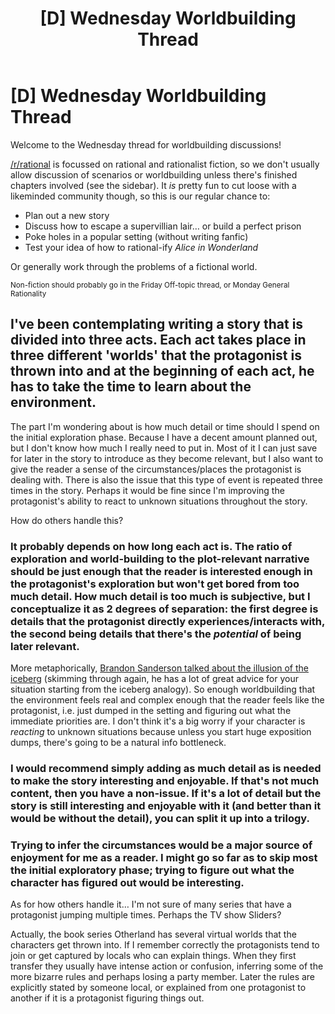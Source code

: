 #+TITLE: [D] Wednesday Worldbuilding Thread

* [D] Wednesday Worldbuilding Thread
:PROPERTIES:
:Author: AutoModerator
:Score: 6
:DateUnix: 1534950424.0
:DateShort: 2018-Aug-22
:END:
Welcome to the Wednesday thread for worldbuilding discussions!

[[/r/rational]] is focussed on rational and rationalist fiction, so we don't usually allow discussion of scenarios or worldbuilding unless there's finished chapters involved (see the sidebar). It /is/ pretty fun to cut loose with a likeminded community though, so this is our regular chance to:

- Plan out a new story
- Discuss how to escape a supervillian lair... or build a perfect prison
- Poke holes in a popular setting (without writing fanfic)
- Test your idea of how to rational-ify /Alice in Wonderland/

Or generally work through the problems of a fictional world.

^{Non-fiction should probably go in the Friday Off-topic thread, or Monday General Rationality}


** I've been contemplating writing a story that is divided into three acts. Each act takes place in three different 'worlds' that the protagonist is thrown into and at the beginning of each act, he has to take the time to learn about the environment.

The part I'm wondering about is how much detail or time should I spend on the initial exploration phase. Because I have a decent amount planned out, but I don't know how much I really need to put in. Most of it I can just save for later in the story to introduce as they become relevant, but I also want to give the reader a sense of the circumstances/places the protagonist is dealing with. There is also the issue that this type of event is repeated three times in the story. Perhaps it would be fine since I'm improving the protagonist's ability to react to unknown situations throughout the story.

How do others handle this?
:PROPERTIES:
:Author: xamueljones
:Score: 4
:DateUnix: 1534969670.0
:DateShort: 2018-Aug-23
:END:

*** It probably depends on how long each act is. The ratio of exploration and world-building to the plot-relevant narrative should be just enough that the reader is interested enough in the protagonist's exploration but won't get bored from too much detail. How much detail is too much is subjective, but I conceptualize it as 2 degrees of separation: the first degree is details that the protagonist directly experiences/interacts with, the second being details that there's the /potential/ of being later relevant.

More metaphorically, [[https://youtu.be/v98Zy_hP5TI?t=11m59s][Brandon Sanderson talked about the illusion of the iceberg]] (skimming through again, he has a lot of great advice for your situation starting from the iceberg analogy). So enough worldbuilding that the environment feels real and complex enough that the reader feels like the protagonist, i.e. just dumped in the setting and figuring out what the immediate priorities are. I don't think it's a big worry if your character is /reacting/ to unknown situations because unless you start huge exposition dumps, there's going to be a natural info bottleneck.
:PROPERTIES:
:Author: nytelios
:Score: 3
:DateUnix: 1534996341.0
:DateShort: 2018-Aug-23
:END:


*** I would recommend simply adding as much detail as is needed to make the story interesting and enjoyable. If that's not much content, then you have a non-issue. If it's a lot of detail but the story is still interesting and enjoyable with it (and better than it would be without the detail), you can split it up into a trilogy.
:PROPERTIES:
:Author: Norseman2
:Score: 1
:DateUnix: 1534973719.0
:DateShort: 2018-Aug-23
:END:


*** Trying to infer the circumstances would be a major source of enjoyment for me as a reader. I might go so far as to skip most the initial exploratory phase; trying to figure out what the character has figured out would be interesting.

As for how others handle it... I'm not sure of many series that have a protagonist jumping multiple times. Perhaps the TV show Sliders?

Actually, the book series Otherland has several virtual worlds that the characters get thrown into. If I remember correctly the protagonists tend to join or get captured by locals who can explain things. When they first transfer they usually have intense action or confusion, inferring some of the more bizarre rules and perhaps losing a party member. Later the rules are explicitly stated by someone local, or explained from one protagonist to another if it is a protagonist figuring things out.
:PROPERTIES:
:Author: blasted0glass
:Score: 1
:DateUnix: 1534989133.0
:DateShort: 2018-Aug-23
:END:
